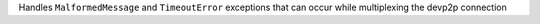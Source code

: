 Handles ``MalformedMessage`` and ``TimeoutError`` exceptions that can occur while multiplexing the devp2p connection
